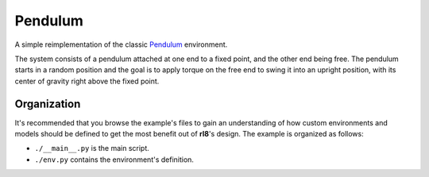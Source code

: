 Pendulum
========

A simple reimplementation of the classic `Pendulum`_ environment.

The system consists of a pendulum attached at one end to a fixed point,
and the other end being free. The pendulum starts in a random position
and the goal is to apply torque on the free end to swing it into an
upright position, with its center of gravity right above the fixed point.

Organization
------------

It's recommended that you browse the example's files to gain an understanding
of how custom environments and models should be defined to get the most
benefit out of **rl8**'s design. The example is organized as follows:

* ``./__main__.py`` is the main script.
* ``./env.py`` contains the environment's definition.

.. _`MountainCar`: https://github.com/Farama-Foundation/Gymnasium/blob/main/gymnasium/envs/classic_control/pendulum.py
